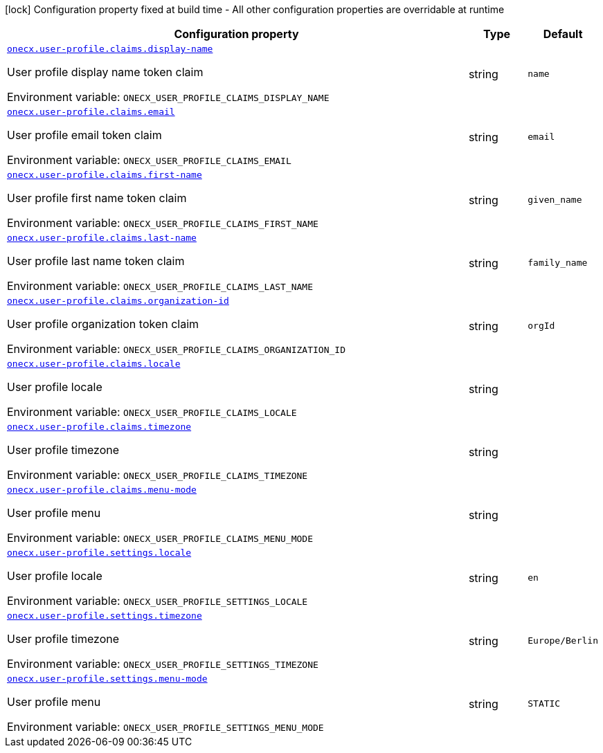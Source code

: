 :summaryTableId: onecx-user-profile-svc
[.configuration-legend]
icon:lock[title=Fixed at build time] Configuration property fixed at build time - All other configuration properties are overridable at runtime
[.configuration-reference.searchable, cols="80,.^10,.^10"]
|===

h|[.header-title]##Configuration property##
h|Type
h|Default

a| [[onecx-user-profile-svc_onecx-user-profile-claims-display-name]] [.property-path]##link:#onecx-user-profile-svc_onecx-user-profile-claims-display-name[`onecx.user-profile.claims.display-name`]##

[.description]
--
User profile display name token claim


ifdef::add-copy-button-to-env-var[]
Environment variable: env_var_with_copy_button:+++ONECX_USER_PROFILE_CLAIMS_DISPLAY_NAME+++[]
endif::add-copy-button-to-env-var[]
ifndef::add-copy-button-to-env-var[]
Environment variable: `+++ONECX_USER_PROFILE_CLAIMS_DISPLAY_NAME+++`
endif::add-copy-button-to-env-var[]
--
|string
|`name`

a| [[onecx-user-profile-svc_onecx-user-profile-claims-email]] [.property-path]##link:#onecx-user-profile-svc_onecx-user-profile-claims-email[`onecx.user-profile.claims.email`]##

[.description]
--
User profile email token claim


ifdef::add-copy-button-to-env-var[]
Environment variable: env_var_with_copy_button:+++ONECX_USER_PROFILE_CLAIMS_EMAIL+++[]
endif::add-copy-button-to-env-var[]
ifndef::add-copy-button-to-env-var[]
Environment variable: `+++ONECX_USER_PROFILE_CLAIMS_EMAIL+++`
endif::add-copy-button-to-env-var[]
--
|string
|`email`

a| [[onecx-user-profile-svc_onecx-user-profile-claims-first-name]] [.property-path]##link:#onecx-user-profile-svc_onecx-user-profile-claims-first-name[`onecx.user-profile.claims.first-name`]##

[.description]
--
User profile first name token claim


ifdef::add-copy-button-to-env-var[]
Environment variable: env_var_with_copy_button:+++ONECX_USER_PROFILE_CLAIMS_FIRST_NAME+++[]
endif::add-copy-button-to-env-var[]
ifndef::add-copy-button-to-env-var[]
Environment variable: `+++ONECX_USER_PROFILE_CLAIMS_FIRST_NAME+++`
endif::add-copy-button-to-env-var[]
--
|string
|`given_name`

a| [[onecx-user-profile-svc_onecx-user-profile-claims-last-name]] [.property-path]##link:#onecx-user-profile-svc_onecx-user-profile-claims-last-name[`onecx.user-profile.claims.last-name`]##

[.description]
--
User profile last name token claim


ifdef::add-copy-button-to-env-var[]
Environment variable: env_var_with_copy_button:+++ONECX_USER_PROFILE_CLAIMS_LAST_NAME+++[]
endif::add-copy-button-to-env-var[]
ifndef::add-copy-button-to-env-var[]
Environment variable: `+++ONECX_USER_PROFILE_CLAIMS_LAST_NAME+++`
endif::add-copy-button-to-env-var[]
--
|string
|`family_name`

a| [[onecx-user-profile-svc_onecx-user-profile-claims-organization-id]] [.property-path]##link:#onecx-user-profile-svc_onecx-user-profile-claims-organization-id[`onecx.user-profile.claims.organization-id`]##

[.description]
--
User profile organization token claim


ifdef::add-copy-button-to-env-var[]
Environment variable: env_var_with_copy_button:+++ONECX_USER_PROFILE_CLAIMS_ORGANIZATION_ID+++[]
endif::add-copy-button-to-env-var[]
ifndef::add-copy-button-to-env-var[]
Environment variable: `+++ONECX_USER_PROFILE_CLAIMS_ORGANIZATION_ID+++`
endif::add-copy-button-to-env-var[]
--
|string
|`orgId`

a| [[onecx-user-profile-svc_onecx-user-profile-claims-locale]] [.property-path]##link:#onecx-user-profile-svc_onecx-user-profile-claims-locale[`onecx.user-profile.claims.locale`]##

[.description]
--
User profile locale


ifdef::add-copy-button-to-env-var[]
Environment variable: env_var_with_copy_button:+++ONECX_USER_PROFILE_CLAIMS_LOCALE+++[]
endif::add-copy-button-to-env-var[]
ifndef::add-copy-button-to-env-var[]
Environment variable: `+++ONECX_USER_PROFILE_CLAIMS_LOCALE+++`
endif::add-copy-button-to-env-var[]
--
|string
|

a| [[onecx-user-profile-svc_onecx-user-profile-claims-timezone]] [.property-path]##link:#onecx-user-profile-svc_onecx-user-profile-claims-timezone[`onecx.user-profile.claims.timezone`]##

[.description]
--
User profile timezone


ifdef::add-copy-button-to-env-var[]
Environment variable: env_var_with_copy_button:+++ONECX_USER_PROFILE_CLAIMS_TIMEZONE+++[]
endif::add-copy-button-to-env-var[]
ifndef::add-copy-button-to-env-var[]
Environment variable: `+++ONECX_USER_PROFILE_CLAIMS_TIMEZONE+++`
endif::add-copy-button-to-env-var[]
--
|string
|

a| [[onecx-user-profile-svc_onecx-user-profile-claims-menu-mode]] [.property-path]##link:#onecx-user-profile-svc_onecx-user-profile-claims-menu-mode[`onecx.user-profile.claims.menu-mode`]##

[.description]
--
User profile menu


ifdef::add-copy-button-to-env-var[]
Environment variable: env_var_with_copy_button:+++ONECX_USER_PROFILE_CLAIMS_MENU_MODE+++[]
endif::add-copy-button-to-env-var[]
ifndef::add-copy-button-to-env-var[]
Environment variable: `+++ONECX_USER_PROFILE_CLAIMS_MENU_MODE+++`
endif::add-copy-button-to-env-var[]
--
|string
|

a| [[onecx-user-profile-svc_onecx-user-profile-settings-locale]] [.property-path]##link:#onecx-user-profile-svc_onecx-user-profile-settings-locale[`onecx.user-profile.settings.locale`]##

[.description]
--
User profile locale


ifdef::add-copy-button-to-env-var[]
Environment variable: env_var_with_copy_button:+++ONECX_USER_PROFILE_SETTINGS_LOCALE+++[]
endif::add-copy-button-to-env-var[]
ifndef::add-copy-button-to-env-var[]
Environment variable: `+++ONECX_USER_PROFILE_SETTINGS_LOCALE+++`
endif::add-copy-button-to-env-var[]
--
|string
|`en`

a| [[onecx-user-profile-svc_onecx-user-profile-settings-timezone]] [.property-path]##link:#onecx-user-profile-svc_onecx-user-profile-settings-timezone[`onecx.user-profile.settings.timezone`]##

[.description]
--
User profile timezone


ifdef::add-copy-button-to-env-var[]
Environment variable: env_var_with_copy_button:+++ONECX_USER_PROFILE_SETTINGS_TIMEZONE+++[]
endif::add-copy-button-to-env-var[]
ifndef::add-copy-button-to-env-var[]
Environment variable: `+++ONECX_USER_PROFILE_SETTINGS_TIMEZONE+++`
endif::add-copy-button-to-env-var[]
--
|string
|`Europe/Berlin`

a| [[onecx-user-profile-svc_onecx-user-profile-settings-menu-mode]] [.property-path]##link:#onecx-user-profile-svc_onecx-user-profile-settings-menu-mode[`onecx.user-profile.settings.menu-mode`]##

[.description]
--
User profile menu


ifdef::add-copy-button-to-env-var[]
Environment variable: env_var_with_copy_button:+++ONECX_USER_PROFILE_SETTINGS_MENU_MODE+++[]
endif::add-copy-button-to-env-var[]
ifndef::add-copy-button-to-env-var[]
Environment variable: `+++ONECX_USER_PROFILE_SETTINGS_MENU_MODE+++`
endif::add-copy-button-to-env-var[]
--
|string
|`STATIC`

|===


:!summaryTableId: